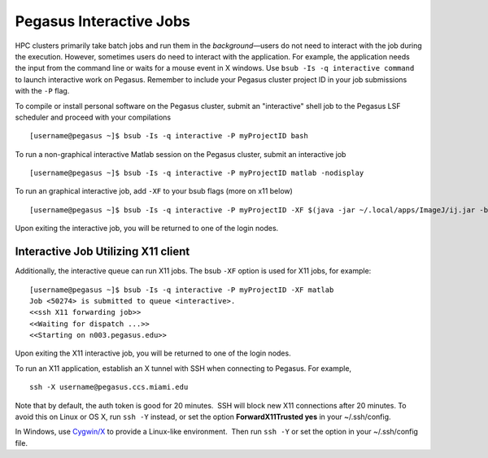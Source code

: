 .. _p-interactive: 

Pegasus Interactive Jobs
========================

HPC clusters primarily take batch jobs and run them in the
*background*—users do not need to interact with the job during the
execution. However, sometimes users do need to interact with the
application. For example, the application needs the input from the
command line or waits for a mouse event in X windows. Use
``bsub -Is -q interactive command`` to launch interactive work on
Pegasus.  Remember to include your Pegasus cluster project ID in your job submissions with the ``-P`` flag.  

To compile or install personal software on the Pegasus cluster, submit an "interactive" shell job to the Pegasus LSF scheduler and proceed with your compilations ::

    [username@pegasus ~]$ bsub -Is -q interactive -P myProjectID bash


To run a non-graphical interactive Matlab session on the Pegasus cluster, submit an interactive job ::

    [username@pegasus ~]$ bsub -Is -q interactive -P myProjectID matlab -nodisplay


To run an graphical interactive job, add ``-XF`` to your bsub flags (more on x11 below) ::

    [username@pegasus ~]$ bsub -Is -q interactive -P myProjectID -XF $(java -jar ~/.local/apps/ImageJ/ij.jar -batch ~/.local/apps/ImageJ/macros/screenmill.txt)

Upon exiting the interactive job, you will be returned to one of the
login nodes.


Interactive Job Utilizing X11 client
-------------------------------------

Additionally, the interactive queue can run X11 jobs. The bsub ``-XF``
option is used for X11 jobs, for example:

::

    [username@pegasus ~]$ bsub -Is -q interactive -P myProjectID -XF matlab
    Job <50274> is submitted to queue <interactive>.
    <<ssh X11 forwarding job>>
    <<Waiting for dispatch ...>>
    <<Starting on n003.pegasus.edu>> 

Upon exiting the X11 interactive job, you will be returned to one of the
login nodes.

To run an X11 application, establish an X tunnel with SSH when
connecting to Pegasus. For example,

::

    ssh -X username@pegasus.ccs.miami.edu

Note that by default, the auth token is good for 20 minutes.  SSH will
block new X11 connections after 20 minutes. To avoid this on Linux or OS
X, run ``ssh -Y`` instead, or set the option **ForwardX11Trusted yes**
in your ~/.ssh/config.

In Windows, use \ `Cygwin/X <https://www.cygwin.com/>`__ to provide a
Linux-like environment.  Then run ``ssh -Y`` or set the option in your
~/.ssh/config file.
